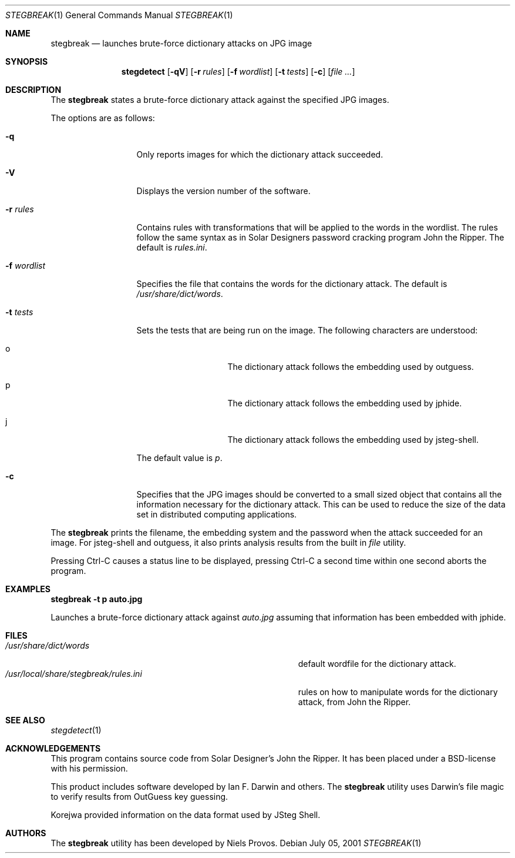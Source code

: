 .\"	$OpenBSD: mdoc.template,v 1.6 2001/02/03 08:22:44 niklas Exp $
.\"
.\" The following requests are required for all man pages.
.Dd July 05, 2001
.Dt STEGBREAK 1
.Os
.Sh NAME
.Nm stegbreak
.Nd launches brute-force dictionary attacks on JPG image
.Sh SYNOPSIS
.\" For a program:  program [-abc] file ...
.Nm stegdetect
.Op Fl qV
.Op Fl r Ar rules
.Op Fl f Ar wordlist
.Op Fl t Ar tests
.Op Fl c
.Op Ar file ...
.Sh DESCRIPTION
The
.Nm
states a brute-force dictionary attack against the specified JPG
images.
.Pp
The options are as follows:
.Bl -tag -width Df_wordlist
.It Fl q
Only reports images for which the dictionary attack succeeded.
.It Fl V
Displays the version number of the software.
.It Fl r Ar rules
Contains rules with transformations that will be applied to the words
in the wordlist.  The rules follow the same syntax as in Solar
Designers password cracking program John the Ripper.  The default
is
.Pa rules.ini .
.It Fl f Ar wordlist
Specifies the file that contains the words for the dictionary attack.
The default is
.Pa /usr/share/dict/words .
.It Fl t Ar tests
Sets the tests that are being run on the image.  The following characters
are understood:
.Bl -tag -width Do
.It o
The dictionary attack follows the embedding used by
.Tn outguess .
.It p
The dictionary attack follows the embedding used by
.Tn jphide .
.It j
The dictionary attack follows the embedding used by
.Tn jsteg-shell .
.El
.Pp
The default value is
.Va p .
.It Fl c
Specifies that the JPG images should be converted to a small sized
object that contains all the information necessary for the dictionary
attack.  This can be used to reduce the size of the data set in
distributed computing applications.
.El
.Pp
The
.Nm
prints the filename, the embedding system and the password when the
attack succeeded for an image.  For jsteg-shell and outguess, it
also prints analysis results from the
built in
.Pa file
utility.
.Pp
Pressing Ctrl-C causes a status line to be displayed, pressing
Ctrl-C a second time within one second aborts the program.
.Pp

.Sh EXAMPLES
.Cm stegbreak -t p auto.jpg
.Pp
Launches a brute-force dictionary attack against
.Fa auto.jpg
assuming that information has been embedded with
.Tn jphide .
.Sh FILES
.Bl -tag -width /usr/local/share/stegbreak/rules.ini -compact
.It Pa /usr/share/dict/words
default wordfile for the dictionary attack.
.It Pa /usr/local/share/stegbreak/rules.ini
rules on how to manipulate words for the dictionary attack, from
John the Ripper.
.El
.Sh SEE ALSO
.Xr stegdetect 1
.Sh ACKNOWLEDGEMENTS
This program contains source code from Solar Designer's John the
Ripper.  It has been placed under a BSD-license with his permission.
.Pp
This product includes software developed by Ian F. Darwin and others.
The
.Nm
utility uses Darwin's file magic to verify results from OutGuess key guessing.

.Pp
Korejwa provided information on the data format used by JSteg Shell.
.Sh AUTHORS
The
.Nm
utility has been developed by Niels Provos.
.\" .Sh HISTORY
.\" .Sh BUGS
.\" .Sh CAVEATS
